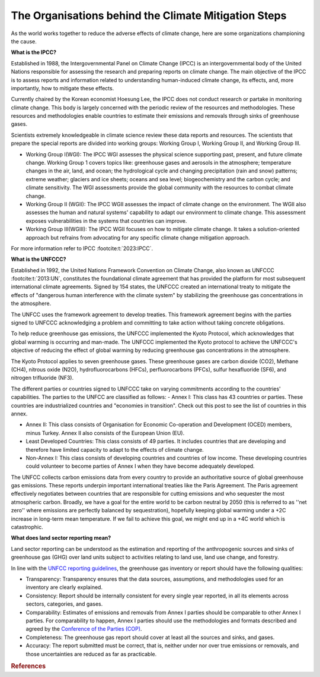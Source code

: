 The Organisations behind the Climate Mitigation Steps
======================================================
As the world works together to reduce the adverse effects of climate change, here are some organizations championing the cause.

**What is the IPCC?**

Established in 1988, the Intergovernmental Panel on Climate Change (IPCC) is an intergovernmental body of the United Nations responsible for assessing the research and preparing reports on climate change. The main objective of the IPCC is to assess reports and information related to understanding human-induced climate change, its effects, and, more importantly, how to mitigate these effects. 

Currently chaired by the Korean economist Hoesung Lee, the IPCC does not conduct research or partake in monitoring climate change. This body is largely concerned with the periodic review of the resources and methodologies. These resources and methodologies enable countries to estimate their emissions and removals through sinks of greenhouse gases. 

Scientists extremely knowledgeable in climate science review these data reports and resources. The scientists that prepare the special reports are divided into working groups: Working Group I, Working Group II, and Working Group III.

- Working Group I(WGI): The IPCC WGI assesses the physical science supporting past, present, and future climate change. Working Group 1 covers topics like: greenhouse gases and aerosols in the atmosphere; temperature changes in the air, land, and ocean; the hydrological cycle and changing precipitation (rain and snow) patterns; extreme weather; glaciers and ice sheets; oceans and sea level; biogeochemistry and the carbon cycle; and climate sensitivity. The WGI assessments provide the global community with the resources to combat climate change.  

- Working Group II (WGII): The IPCC WGII assesses the impact of climate change on the environment. The WGII also assesses the human and natural systems' capability to adapt our environment to climate change. This assessment exposes vulnerabilities in the systems that countries can improve.

- Working Group III(WGIII): The IPCC WGII focuses on how to mitigate climate change. It takes a solution-oriented approach but refrains from advocating for any specific climate change mitigation approach.

For more information refer to IPCC :footcite:t:`2023:IPCC`.

**What is the UNFCCC?**

Established in 1992, the United Nations Framework Convention on Climate Change, also known as UNFCCC :footcite:t:`2013:UN`, constitutes the foundational climate agreement that has provided the platform for most subsequent international climate agreements. Signed by 154 states, the UNFCCC created an international treaty to mitigate the effects of "dangerous human interference with the climate system" by stabilizing the greenhouse gas concentrations in the atmosphere. 

The UNFCC uses the framework agreement to develop treaties. This framework agreement begins with the parties signed to UNFCCC acknowledging a problem and committing to take action without taking concrete obligations.

To help reduce greenhouse gas emissions, the UNFCCC implemented the Kyoto Protocol, which acknowledges that global warming is occurring and man-made. The UNFCCC implemented the Kyoto protocol to achieve the UNFCCC's objective of reducing the effect of global warming by reducing greenhouse gas concentrations in the atmosphere.

The Kyoto Protocol applies to seven greenhouse gases. These greenhouse gases are carbon dioxide (CO2), Methane (CH4), nitrous oxide (N2O), hydrofluorocarbons (HFCs), perfluorocarbons (PFCs), sulfur hexafluoride (SF6), and nitrogen trifluoride (NF3). 

The different parties or countries signed to UNFCCC take on varying commitments according to the countries' capabilities. The parties to the UNFCC are classified as follows:
- Annex I: This class has 43 countries or parties. These countries are industrialized countries and "economies in transition". Check out this post to see the list of countries in this annex.

- Annex II: This class consists of Organisation for Economic Co-operation and Development (OCED) members, minus Turkey. Annex II also consists of the European Union (EU).

- Least Developed Countries: This class consists of 49 parties. It includes countries that are developing and therefore have limited capacity to adapt to the effects of climate change.

- Non-Annex I: This class consists of developing countries and countries of low income. These developing countries could volunteer to become parties of Annex I when they have become adequately developed.


The UNFCC collects carbon emissions data from every country to provide an authoritative source of global greenhouse gas emissions. These reports underpin important international treaties like the Paris Agreement. The Paris agreement effectively negotiates between countries that are responsible for cutting emissions and who sequester the most atmospheric carbon. Broadly, we have a goal for the entire world to be carbon neutral by 2050 (this is referred to as ''net zero'' where emissions are perfectly balanced by sequestration), hopefully keeping global warming under a +2C increase in long-term mean temperature. If we fail to achieve this goal, we might end up in a +4C world which is catastrophic.


**What does land sector reporting mean?**

Land sector reporting can be understood as the estimation and reporting of the anthropogenic sources and sinks of greenhouse gas (GHG) over land units subject to activities relating to land use, land use change, and forestry.

In line with the `UNFCC reporting guidelines <https://unfccc.int/resource/docs/2013/cop19/eng/10a03.pdf#page=2>`_, the greenhouse gas inventory or report should have the following qualities:

- Transparency: Transparency ensures that the data sources, assumptions, and methodologies used for an inventory are clearly explained. 
- Consistency: Report should be internally consistent for every single year reported, in all its elements across sectors, categories, and gases.
- Comparability: Estimates of emissions and removals from Annex I parties should be comparable to other Annex I parties. For comparability to happen, Annex I parties should use the methodologies and formats described and agreed by the `Conference of the Parties (COP) <https://unfccc.int/process/bodies/supreme-bodies/conference-of-the-parties-cop>`_.
- Completeness: The greenhouse gas report should cover at least all the sources and sinks, and gases. 
- Accuracy: The report submitted must be correct, that is, neither under nor over true emissions or removals, and those uncertainties are reduced as far as practicable.

.. rubric:: References

.. footbibliography::

